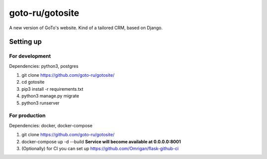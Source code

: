 goto-ru/gotosite
----------------

|goto-ru| |landscape_io|

A new version of GoTo's website. Kind of a tailored CRM, based on Django.

.. |goto-ru| image:: https://img.shields.io/badge/GoTo-project-4bb89b.svg
        :target: https://github.com/goto-ru/
        :alt: GoTo project
.. |agpl-v3| image:: https://img.shields.io/badge/license-AGPLv3+-663366.svg
.. |landscape_io| image:: https://landscape.io/github/goto-ru/gotosite/master/landscape.svg?style=flat
        :target: https://landscape.io/github/goto-ru/gotosite/master
        :alt: Code Health



Setting up
==========

For development
***************

Dependencies: python3, postgres

1. git clone https://github.com/goto-ru/gotosite/
#. cd gotosite
#. pip3 install -r requirements.txt
#. python3 manage.py migrate
#. python3 runserver

For production
**************

Dependencies: docker, docker-compose

1. git clone https://github.com/goto-ru/gotosite/
2. docker-compose up -d --build **Service will become available at 0.0.0.0:8001**
3. (Optionally) for CI you can set up https://github.com/Omrigan/flask-github-ci

